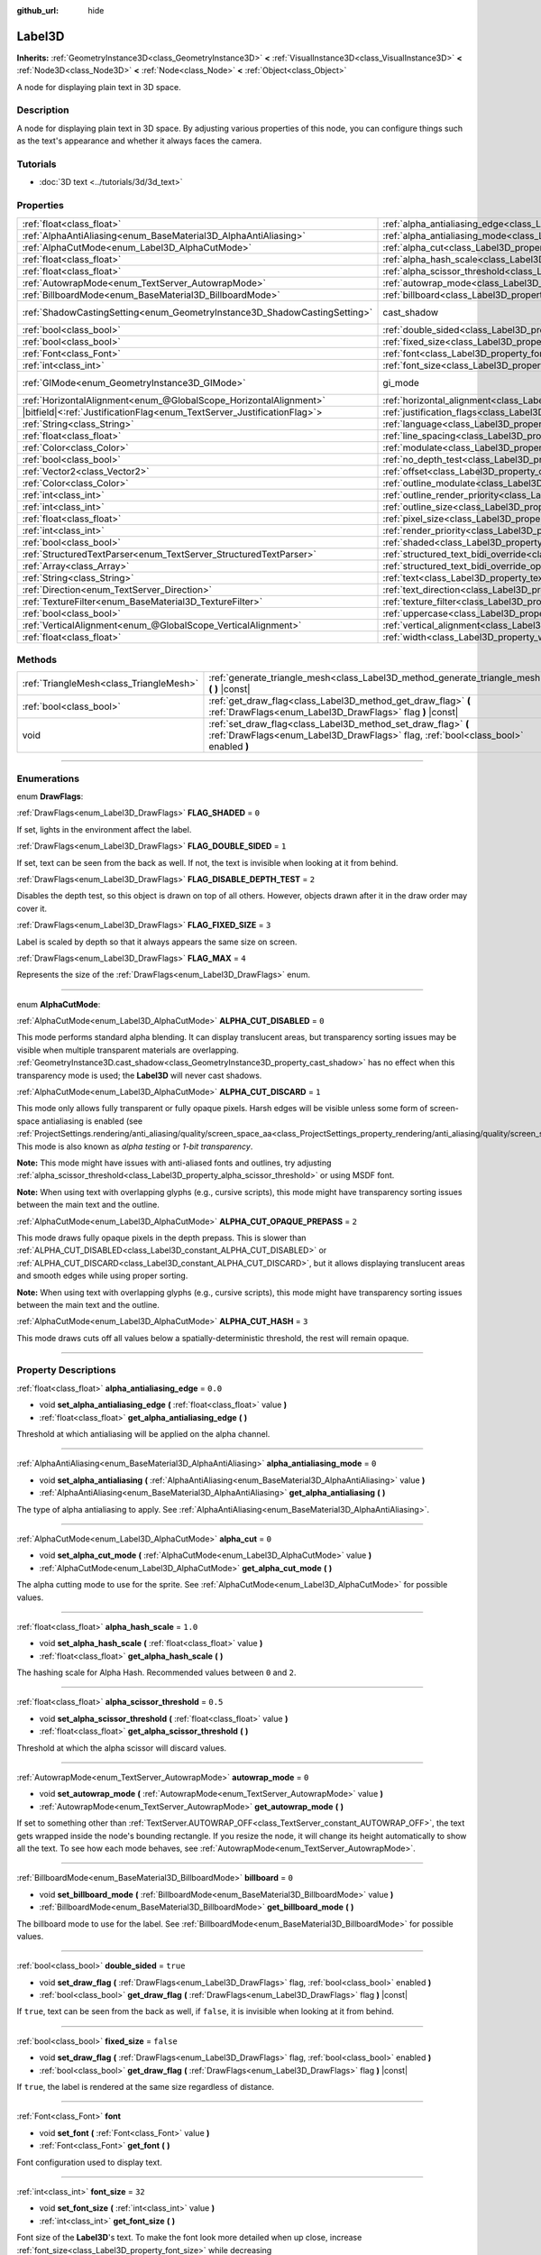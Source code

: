 :github_url: hide

.. DO NOT EDIT THIS FILE!!!
.. Generated automatically from Godot engine sources.
.. Generator: https://github.com/godotengine/godot/tree/master/doc/tools/make_rst.py.
.. XML source: https://github.com/godotengine/godot/tree/master/doc/classes/Label3D.xml.

.. _class_Label3D:

Label3D
=======

**Inherits:** :ref:`GeometryInstance3D<class_GeometryInstance3D>` **<** :ref:`VisualInstance3D<class_VisualInstance3D>` **<** :ref:`Node3D<class_Node3D>` **<** :ref:`Node<class_Node>` **<** :ref:`Object<class_Object>`

A node for displaying plain text in 3D space.

.. rst-class:: classref-introduction-group

Description
-----------

A node for displaying plain text in 3D space. By adjusting various properties of this node, you can configure things such as the text's appearance and whether it always faces the camera.

.. rst-class:: classref-introduction-group

Tutorials
---------

- :doc:`3D text <../tutorials/3d/3d_text>`

.. rst-class:: classref-reftable-group

Properties
----------

.. table::
   :widths: auto

   +---------------------------------------------------------------------------+------------------------------------------------------------------------------------------------------------+--------------------------------------------------------------------------------------------+
   | :ref:`float<class_float>`                                                 | :ref:`alpha_antialiasing_edge<class_Label3D_property_alpha_antialiasing_edge>`                             | ``0.0``                                                                                    |
   +---------------------------------------------------------------------------+------------------------------------------------------------------------------------------------------------+--------------------------------------------------------------------------------------------+
   | :ref:`AlphaAntiAliasing<enum_BaseMaterial3D_AlphaAntiAliasing>`           | :ref:`alpha_antialiasing_mode<class_Label3D_property_alpha_antialiasing_mode>`                             | ``0``                                                                                      |
   +---------------------------------------------------------------------------+------------------------------------------------------------------------------------------------------------+--------------------------------------------------------------------------------------------+
   | :ref:`AlphaCutMode<enum_Label3D_AlphaCutMode>`                            | :ref:`alpha_cut<class_Label3D_property_alpha_cut>`                                                         | ``0``                                                                                      |
   +---------------------------------------------------------------------------+------------------------------------------------------------------------------------------------------------+--------------------------------------------------------------------------------------------+
   | :ref:`float<class_float>`                                                 | :ref:`alpha_hash_scale<class_Label3D_property_alpha_hash_scale>`                                           | ``1.0``                                                                                    |
   +---------------------------------------------------------------------------+------------------------------------------------------------------------------------------------------------+--------------------------------------------------------------------------------------------+
   | :ref:`float<class_float>`                                                 | :ref:`alpha_scissor_threshold<class_Label3D_property_alpha_scissor_threshold>`                             | ``0.5``                                                                                    |
   +---------------------------------------------------------------------------+------------------------------------------------------------------------------------------------------------+--------------------------------------------------------------------------------------------+
   | :ref:`AutowrapMode<enum_TextServer_AutowrapMode>`                         | :ref:`autowrap_mode<class_Label3D_property_autowrap_mode>`                                                 | ``0``                                                                                      |
   +---------------------------------------------------------------------------+------------------------------------------------------------------------------------------------------------+--------------------------------------------------------------------------------------------+
   | :ref:`BillboardMode<enum_BaseMaterial3D_BillboardMode>`                   | :ref:`billboard<class_Label3D_property_billboard>`                                                         | ``0``                                                                                      |
   +---------------------------------------------------------------------------+------------------------------------------------------------------------------------------------------------+--------------------------------------------------------------------------------------------+
   | :ref:`ShadowCastingSetting<enum_GeometryInstance3D_ShadowCastingSetting>` | cast_shadow                                                                                                | ``0`` (overrides :ref:`GeometryInstance3D<class_GeometryInstance3D_property_cast_shadow>`) |
   +---------------------------------------------------------------------------+------------------------------------------------------------------------------------------------------------+--------------------------------------------------------------------------------------------+
   | :ref:`bool<class_bool>`                                                   | :ref:`double_sided<class_Label3D_property_double_sided>`                                                   | ``true``                                                                                   |
   +---------------------------------------------------------------------------+------------------------------------------------------------------------------------------------------------+--------------------------------------------------------------------------------------------+
   | :ref:`bool<class_bool>`                                                   | :ref:`fixed_size<class_Label3D_property_fixed_size>`                                                       | ``false``                                                                                  |
   +---------------------------------------------------------------------------+------------------------------------------------------------------------------------------------------------+--------------------------------------------------------------------------------------------+
   | :ref:`Font<class_Font>`                                                   | :ref:`font<class_Label3D_property_font>`                                                                   |                                                                                            |
   +---------------------------------------------------------------------------+------------------------------------------------------------------------------------------------------------+--------------------------------------------------------------------------------------------+
   | :ref:`int<class_int>`                                                     | :ref:`font_size<class_Label3D_property_font_size>`                                                         | ``32``                                                                                     |
   +---------------------------------------------------------------------------+------------------------------------------------------------------------------------------------------------+--------------------------------------------------------------------------------------------+
   | :ref:`GIMode<enum_GeometryInstance3D_GIMode>`                             | gi_mode                                                                                                    | ``0`` (overrides :ref:`GeometryInstance3D<class_GeometryInstance3D_property_gi_mode>`)     |
   +---------------------------------------------------------------------------+------------------------------------------------------------------------------------------------------------+--------------------------------------------------------------------------------------------+
   | :ref:`HorizontalAlignment<enum_@GlobalScope_HorizontalAlignment>`         | :ref:`horizontal_alignment<class_Label3D_property_horizontal_alignment>`                                   | ``1``                                                                                      |
   +---------------------------------------------------------------------------+------------------------------------------------------------------------------------------------------------+--------------------------------------------------------------------------------------------+
   | |bitfield|\<:ref:`JustificationFlag<enum_TextServer_JustificationFlag>`\> | :ref:`justification_flags<class_Label3D_property_justification_flags>`                                     | ``163``                                                                                    |
   +---------------------------------------------------------------------------+------------------------------------------------------------------------------------------------------------+--------------------------------------------------------------------------------------------+
   | :ref:`String<class_String>`                                               | :ref:`language<class_Label3D_property_language>`                                                           | ``""``                                                                                     |
   +---------------------------------------------------------------------------+------------------------------------------------------------------------------------------------------------+--------------------------------------------------------------------------------------------+
   | :ref:`float<class_float>`                                                 | :ref:`line_spacing<class_Label3D_property_line_spacing>`                                                   | ``0.0``                                                                                    |
   +---------------------------------------------------------------------------+------------------------------------------------------------------------------------------------------------+--------------------------------------------------------------------------------------------+
   | :ref:`Color<class_Color>`                                                 | :ref:`modulate<class_Label3D_property_modulate>`                                                           | ``Color(1, 1, 1, 1)``                                                                      |
   +---------------------------------------------------------------------------+------------------------------------------------------------------------------------------------------------+--------------------------------------------------------------------------------------------+
   | :ref:`bool<class_bool>`                                                   | :ref:`no_depth_test<class_Label3D_property_no_depth_test>`                                                 | ``false``                                                                                  |
   +---------------------------------------------------------------------------+------------------------------------------------------------------------------------------------------------+--------------------------------------------------------------------------------------------+
   | :ref:`Vector2<class_Vector2>`                                             | :ref:`offset<class_Label3D_property_offset>`                                                               | ``Vector2(0, 0)``                                                                          |
   +---------------------------------------------------------------------------+------------------------------------------------------------------------------------------------------------+--------------------------------------------------------------------------------------------+
   | :ref:`Color<class_Color>`                                                 | :ref:`outline_modulate<class_Label3D_property_outline_modulate>`                                           | ``Color(0, 0, 0, 1)``                                                                      |
   +---------------------------------------------------------------------------+------------------------------------------------------------------------------------------------------------+--------------------------------------------------------------------------------------------+
   | :ref:`int<class_int>`                                                     | :ref:`outline_render_priority<class_Label3D_property_outline_render_priority>`                             | ``-1``                                                                                     |
   +---------------------------------------------------------------------------+------------------------------------------------------------------------------------------------------------+--------------------------------------------------------------------------------------------+
   | :ref:`int<class_int>`                                                     | :ref:`outline_size<class_Label3D_property_outline_size>`                                                   | ``12``                                                                                     |
   +---------------------------------------------------------------------------+------------------------------------------------------------------------------------------------------------+--------------------------------------------------------------------------------------------+
   | :ref:`float<class_float>`                                                 | :ref:`pixel_size<class_Label3D_property_pixel_size>`                                                       | ``0.005``                                                                                  |
   +---------------------------------------------------------------------------+------------------------------------------------------------------------------------------------------------+--------------------------------------------------------------------------------------------+
   | :ref:`int<class_int>`                                                     | :ref:`render_priority<class_Label3D_property_render_priority>`                                             | ``0``                                                                                      |
   +---------------------------------------------------------------------------+------------------------------------------------------------------------------------------------------------+--------------------------------------------------------------------------------------------+
   | :ref:`bool<class_bool>`                                                   | :ref:`shaded<class_Label3D_property_shaded>`                                                               | ``false``                                                                                  |
   +---------------------------------------------------------------------------+------------------------------------------------------------------------------------------------------------+--------------------------------------------------------------------------------------------+
   | :ref:`StructuredTextParser<enum_TextServer_StructuredTextParser>`         | :ref:`structured_text_bidi_override<class_Label3D_property_structured_text_bidi_override>`                 | ``0``                                                                                      |
   +---------------------------------------------------------------------------+------------------------------------------------------------------------------------------------------------+--------------------------------------------------------------------------------------------+
   | :ref:`Array<class_Array>`                                                 | :ref:`structured_text_bidi_override_options<class_Label3D_property_structured_text_bidi_override_options>` | ``[]``                                                                                     |
   +---------------------------------------------------------------------------+------------------------------------------------------------------------------------------------------------+--------------------------------------------------------------------------------------------+
   | :ref:`String<class_String>`                                               | :ref:`text<class_Label3D_property_text>`                                                                   | ``""``                                                                                     |
   +---------------------------------------------------------------------------+------------------------------------------------------------------------------------------------------------+--------------------------------------------------------------------------------------------+
   | :ref:`Direction<enum_TextServer_Direction>`                               | :ref:`text_direction<class_Label3D_property_text_direction>`                                               | ``0``                                                                                      |
   +---------------------------------------------------------------------------+------------------------------------------------------------------------------------------------------------+--------------------------------------------------------------------------------------------+
   | :ref:`TextureFilter<enum_BaseMaterial3D_TextureFilter>`                   | :ref:`texture_filter<class_Label3D_property_texture_filter>`                                               | ``3``                                                                                      |
   +---------------------------------------------------------------------------+------------------------------------------------------------------------------------------------------------+--------------------------------------------------------------------------------------------+
   | :ref:`bool<class_bool>`                                                   | :ref:`uppercase<class_Label3D_property_uppercase>`                                                         | ``false``                                                                                  |
   +---------------------------------------------------------------------------+------------------------------------------------------------------------------------------------------------+--------------------------------------------------------------------------------------------+
   | :ref:`VerticalAlignment<enum_@GlobalScope_VerticalAlignment>`             | :ref:`vertical_alignment<class_Label3D_property_vertical_alignment>`                                       | ``1``                                                                                      |
   +---------------------------------------------------------------------------+------------------------------------------------------------------------------------------------------------+--------------------------------------------------------------------------------------------+
   | :ref:`float<class_float>`                                                 | :ref:`width<class_Label3D_property_width>`                                                                 | ``500.0``                                                                                  |
   +---------------------------------------------------------------------------+------------------------------------------------------------------------------------------------------------+--------------------------------------------------------------------------------------------+

.. rst-class:: classref-reftable-group

Methods
-------

.. table::
   :widths: auto

   +-----------------------------------------+-----------------------------------------------------------------------------------------------------------------------------------------------------+
   | :ref:`TriangleMesh<class_TriangleMesh>` | :ref:`generate_triangle_mesh<class_Label3D_method_generate_triangle_mesh>` **(** **)** |const|                                                      |
   +-----------------------------------------+-----------------------------------------------------------------------------------------------------------------------------------------------------+
   | :ref:`bool<class_bool>`                 | :ref:`get_draw_flag<class_Label3D_method_get_draw_flag>` **(** :ref:`DrawFlags<enum_Label3D_DrawFlags>` flag **)** |const|                          |
   +-----------------------------------------+-----------------------------------------------------------------------------------------------------------------------------------------------------+
   | void                                    | :ref:`set_draw_flag<class_Label3D_method_set_draw_flag>` **(** :ref:`DrawFlags<enum_Label3D_DrawFlags>` flag, :ref:`bool<class_bool>` enabled **)** |
   +-----------------------------------------+-----------------------------------------------------------------------------------------------------------------------------------------------------+

.. rst-class:: classref-section-separator

----

.. rst-class:: classref-descriptions-group

Enumerations
------------

.. _enum_Label3D_DrawFlags:

.. rst-class:: classref-enumeration

enum **DrawFlags**:

.. _class_Label3D_constant_FLAG_SHADED:

.. rst-class:: classref-enumeration-constant

:ref:`DrawFlags<enum_Label3D_DrawFlags>` **FLAG_SHADED** = ``0``

If set, lights in the environment affect the label.

.. _class_Label3D_constant_FLAG_DOUBLE_SIDED:

.. rst-class:: classref-enumeration-constant

:ref:`DrawFlags<enum_Label3D_DrawFlags>` **FLAG_DOUBLE_SIDED** = ``1``

If set, text can be seen from the back as well. If not, the text is invisible when looking at it from behind.

.. _class_Label3D_constant_FLAG_DISABLE_DEPTH_TEST:

.. rst-class:: classref-enumeration-constant

:ref:`DrawFlags<enum_Label3D_DrawFlags>` **FLAG_DISABLE_DEPTH_TEST** = ``2``

Disables the depth test, so this object is drawn on top of all others. However, objects drawn after it in the draw order may cover it.

.. _class_Label3D_constant_FLAG_FIXED_SIZE:

.. rst-class:: classref-enumeration-constant

:ref:`DrawFlags<enum_Label3D_DrawFlags>` **FLAG_FIXED_SIZE** = ``3``

Label is scaled by depth so that it always appears the same size on screen.

.. _class_Label3D_constant_FLAG_MAX:

.. rst-class:: classref-enumeration-constant

:ref:`DrawFlags<enum_Label3D_DrawFlags>` **FLAG_MAX** = ``4``

Represents the size of the :ref:`DrawFlags<enum_Label3D_DrawFlags>` enum.

.. rst-class:: classref-item-separator

----

.. _enum_Label3D_AlphaCutMode:

.. rst-class:: classref-enumeration

enum **AlphaCutMode**:

.. _class_Label3D_constant_ALPHA_CUT_DISABLED:

.. rst-class:: classref-enumeration-constant

:ref:`AlphaCutMode<enum_Label3D_AlphaCutMode>` **ALPHA_CUT_DISABLED** = ``0``

This mode performs standard alpha blending. It can display translucent areas, but transparency sorting issues may be visible when multiple transparent materials are overlapping. :ref:`GeometryInstance3D.cast_shadow<class_GeometryInstance3D_property_cast_shadow>` has no effect when this transparency mode is used; the **Label3D** will never cast shadows.

.. _class_Label3D_constant_ALPHA_CUT_DISCARD:

.. rst-class:: classref-enumeration-constant

:ref:`AlphaCutMode<enum_Label3D_AlphaCutMode>` **ALPHA_CUT_DISCARD** = ``1``

This mode only allows fully transparent or fully opaque pixels. Harsh edges will be visible unless some form of screen-space antialiasing is enabled (see :ref:`ProjectSettings.rendering/anti_aliasing/quality/screen_space_aa<class_ProjectSettings_property_rendering/anti_aliasing/quality/screen_space_aa>`). This mode is also known as *alpha testing* or *1-bit transparency*.

\ **Note:** This mode might have issues with anti-aliased fonts and outlines, try adjusting :ref:`alpha_scissor_threshold<class_Label3D_property_alpha_scissor_threshold>` or using MSDF font.

\ **Note:** When using text with overlapping glyphs (e.g., cursive scripts), this mode might have transparency sorting issues between the main text and the outline.

.. _class_Label3D_constant_ALPHA_CUT_OPAQUE_PREPASS:

.. rst-class:: classref-enumeration-constant

:ref:`AlphaCutMode<enum_Label3D_AlphaCutMode>` **ALPHA_CUT_OPAQUE_PREPASS** = ``2``

This mode draws fully opaque pixels in the depth prepass. This is slower than :ref:`ALPHA_CUT_DISABLED<class_Label3D_constant_ALPHA_CUT_DISABLED>` or :ref:`ALPHA_CUT_DISCARD<class_Label3D_constant_ALPHA_CUT_DISCARD>`, but it allows displaying translucent areas and smooth edges while using proper sorting.

\ **Note:** When using text with overlapping glyphs (e.g., cursive scripts), this mode might have transparency sorting issues between the main text and the outline.

.. _class_Label3D_constant_ALPHA_CUT_HASH:

.. rst-class:: classref-enumeration-constant

:ref:`AlphaCutMode<enum_Label3D_AlphaCutMode>` **ALPHA_CUT_HASH** = ``3``

This mode draws cuts off all values below a spatially-deterministic threshold, the rest will remain opaque.

.. rst-class:: classref-section-separator

----

.. rst-class:: classref-descriptions-group

Property Descriptions
---------------------

.. _class_Label3D_property_alpha_antialiasing_edge:

.. rst-class:: classref-property

:ref:`float<class_float>` **alpha_antialiasing_edge** = ``0.0``

.. rst-class:: classref-property-setget

- void **set_alpha_antialiasing_edge** **(** :ref:`float<class_float>` value **)**
- :ref:`float<class_float>` **get_alpha_antialiasing_edge** **(** **)**

Threshold at which antialiasing will be applied on the alpha channel.

.. rst-class:: classref-item-separator

----

.. _class_Label3D_property_alpha_antialiasing_mode:

.. rst-class:: classref-property

:ref:`AlphaAntiAliasing<enum_BaseMaterial3D_AlphaAntiAliasing>` **alpha_antialiasing_mode** = ``0``

.. rst-class:: classref-property-setget

- void **set_alpha_antialiasing** **(** :ref:`AlphaAntiAliasing<enum_BaseMaterial3D_AlphaAntiAliasing>` value **)**
- :ref:`AlphaAntiAliasing<enum_BaseMaterial3D_AlphaAntiAliasing>` **get_alpha_antialiasing** **(** **)**

The type of alpha antialiasing to apply. See :ref:`AlphaAntiAliasing<enum_BaseMaterial3D_AlphaAntiAliasing>`.

.. rst-class:: classref-item-separator

----

.. _class_Label3D_property_alpha_cut:

.. rst-class:: classref-property

:ref:`AlphaCutMode<enum_Label3D_AlphaCutMode>` **alpha_cut** = ``0``

.. rst-class:: classref-property-setget

- void **set_alpha_cut_mode** **(** :ref:`AlphaCutMode<enum_Label3D_AlphaCutMode>` value **)**
- :ref:`AlphaCutMode<enum_Label3D_AlphaCutMode>` **get_alpha_cut_mode** **(** **)**

The alpha cutting mode to use for the sprite. See :ref:`AlphaCutMode<enum_Label3D_AlphaCutMode>` for possible values.

.. rst-class:: classref-item-separator

----

.. _class_Label3D_property_alpha_hash_scale:

.. rst-class:: classref-property

:ref:`float<class_float>` **alpha_hash_scale** = ``1.0``

.. rst-class:: classref-property-setget

- void **set_alpha_hash_scale** **(** :ref:`float<class_float>` value **)**
- :ref:`float<class_float>` **get_alpha_hash_scale** **(** **)**

The hashing scale for Alpha Hash. Recommended values between ``0`` and ``2``.

.. rst-class:: classref-item-separator

----

.. _class_Label3D_property_alpha_scissor_threshold:

.. rst-class:: classref-property

:ref:`float<class_float>` **alpha_scissor_threshold** = ``0.5``

.. rst-class:: classref-property-setget

- void **set_alpha_scissor_threshold** **(** :ref:`float<class_float>` value **)**
- :ref:`float<class_float>` **get_alpha_scissor_threshold** **(** **)**

Threshold at which the alpha scissor will discard values.

.. rst-class:: classref-item-separator

----

.. _class_Label3D_property_autowrap_mode:

.. rst-class:: classref-property

:ref:`AutowrapMode<enum_TextServer_AutowrapMode>` **autowrap_mode** = ``0``

.. rst-class:: classref-property-setget

- void **set_autowrap_mode** **(** :ref:`AutowrapMode<enum_TextServer_AutowrapMode>` value **)**
- :ref:`AutowrapMode<enum_TextServer_AutowrapMode>` **get_autowrap_mode** **(** **)**

If set to something other than :ref:`TextServer.AUTOWRAP_OFF<class_TextServer_constant_AUTOWRAP_OFF>`, the text gets wrapped inside the node's bounding rectangle. If you resize the node, it will change its height automatically to show all the text. To see how each mode behaves, see :ref:`AutowrapMode<enum_TextServer_AutowrapMode>`.

.. rst-class:: classref-item-separator

----

.. _class_Label3D_property_billboard:

.. rst-class:: classref-property

:ref:`BillboardMode<enum_BaseMaterial3D_BillboardMode>` **billboard** = ``0``

.. rst-class:: classref-property-setget

- void **set_billboard_mode** **(** :ref:`BillboardMode<enum_BaseMaterial3D_BillboardMode>` value **)**
- :ref:`BillboardMode<enum_BaseMaterial3D_BillboardMode>` **get_billboard_mode** **(** **)**

The billboard mode to use for the label. See :ref:`BillboardMode<enum_BaseMaterial3D_BillboardMode>` for possible values.

.. rst-class:: classref-item-separator

----

.. _class_Label3D_property_double_sided:

.. rst-class:: classref-property

:ref:`bool<class_bool>` **double_sided** = ``true``

.. rst-class:: classref-property-setget

- void **set_draw_flag** **(** :ref:`DrawFlags<enum_Label3D_DrawFlags>` flag, :ref:`bool<class_bool>` enabled **)**
- :ref:`bool<class_bool>` **get_draw_flag** **(** :ref:`DrawFlags<enum_Label3D_DrawFlags>` flag **)** |const|

If ``true``, text can be seen from the back as well, if ``false``, it is invisible when looking at it from behind.

.. rst-class:: classref-item-separator

----

.. _class_Label3D_property_fixed_size:

.. rst-class:: classref-property

:ref:`bool<class_bool>` **fixed_size** = ``false``

.. rst-class:: classref-property-setget

- void **set_draw_flag** **(** :ref:`DrawFlags<enum_Label3D_DrawFlags>` flag, :ref:`bool<class_bool>` enabled **)**
- :ref:`bool<class_bool>` **get_draw_flag** **(** :ref:`DrawFlags<enum_Label3D_DrawFlags>` flag **)** |const|

If ``true``, the label is rendered at the same size regardless of distance.

.. rst-class:: classref-item-separator

----

.. _class_Label3D_property_font:

.. rst-class:: classref-property

:ref:`Font<class_Font>` **font**

.. rst-class:: classref-property-setget

- void **set_font** **(** :ref:`Font<class_Font>` value **)**
- :ref:`Font<class_Font>` **get_font** **(** **)**

Font configuration used to display text.

.. rst-class:: classref-item-separator

----

.. _class_Label3D_property_font_size:

.. rst-class:: classref-property

:ref:`int<class_int>` **font_size** = ``32``

.. rst-class:: classref-property-setget

- void **set_font_size** **(** :ref:`int<class_int>` value **)**
- :ref:`int<class_int>` **get_font_size** **(** **)**

Font size of the **Label3D**'s text. To make the font look more detailed when up close, increase :ref:`font_size<class_Label3D_property_font_size>` while decreasing :ref:`pixel_size<class_Label3D_property_pixel_size>` at the same time.

Higher font sizes require more time to render new characters, which can cause stuttering during gameplay.

.. rst-class:: classref-item-separator

----

.. _class_Label3D_property_horizontal_alignment:

.. rst-class:: classref-property

:ref:`HorizontalAlignment<enum_@GlobalScope_HorizontalAlignment>` **horizontal_alignment** = ``1``

.. rst-class:: classref-property-setget

- void **set_horizontal_alignment** **(** :ref:`HorizontalAlignment<enum_@GlobalScope_HorizontalAlignment>` value **)**
- :ref:`HorizontalAlignment<enum_@GlobalScope_HorizontalAlignment>` **get_horizontal_alignment** **(** **)**

Controls the text's horizontal alignment. Supports left, center, right, and fill, or justify. Set it to one of the :ref:`HorizontalAlignment<enum_@GlobalScope_HorizontalAlignment>` constants.

.. rst-class:: classref-item-separator

----

.. _class_Label3D_property_justification_flags:

.. rst-class:: classref-property

|bitfield|\<:ref:`JustificationFlag<enum_TextServer_JustificationFlag>`\> **justification_flags** = ``163``

.. rst-class:: classref-property-setget

- void **set_justification_flags** **(** |bitfield|\<:ref:`JustificationFlag<enum_TextServer_JustificationFlag>`\> value **)**
- |bitfield|\<:ref:`JustificationFlag<enum_TextServer_JustificationFlag>`\> **get_justification_flags** **(** **)**

Line fill alignment rules. For more info see :ref:`JustificationFlag<enum_TextServer_JustificationFlag>`.

.. rst-class:: classref-item-separator

----

.. _class_Label3D_property_language:

.. rst-class:: classref-property

:ref:`String<class_String>` **language** = ``""``

.. rst-class:: classref-property-setget

- void **set_language** **(** :ref:`String<class_String>` value **)**
- :ref:`String<class_String>` **get_language** **(** **)**

Language code used for line-breaking and text shaping algorithms, if left empty current locale is used instead.

.. rst-class:: classref-item-separator

----

.. _class_Label3D_property_line_spacing:

.. rst-class:: classref-property

:ref:`float<class_float>` **line_spacing** = ``0.0``

.. rst-class:: classref-property-setget

- void **set_line_spacing** **(** :ref:`float<class_float>` value **)**
- :ref:`float<class_float>` **get_line_spacing** **(** **)**

Vertical space between lines in multiline **Label3D**.

.. rst-class:: classref-item-separator

----

.. _class_Label3D_property_modulate:

.. rst-class:: classref-property

:ref:`Color<class_Color>` **modulate** = ``Color(1, 1, 1, 1)``

.. rst-class:: classref-property-setget

- void **set_modulate** **(** :ref:`Color<class_Color>` value **)**
- :ref:`Color<class_Color>` **get_modulate** **(** **)**

Text :ref:`Color<class_Color>` of the **Label3D**.

.. rst-class:: classref-item-separator

----

.. _class_Label3D_property_no_depth_test:

.. rst-class:: classref-property

:ref:`bool<class_bool>` **no_depth_test** = ``false``

.. rst-class:: classref-property-setget

- void **set_draw_flag** **(** :ref:`DrawFlags<enum_Label3D_DrawFlags>` flag, :ref:`bool<class_bool>` enabled **)**
- :ref:`bool<class_bool>` **get_draw_flag** **(** :ref:`DrawFlags<enum_Label3D_DrawFlags>` flag **)** |const|

If ``true``, depth testing is disabled and the object will be drawn in render order.

.. rst-class:: classref-item-separator

----

.. _class_Label3D_property_offset:

.. rst-class:: classref-property

:ref:`Vector2<class_Vector2>` **offset** = ``Vector2(0, 0)``

.. rst-class:: classref-property-setget

- void **set_offset** **(** :ref:`Vector2<class_Vector2>` value **)**
- :ref:`Vector2<class_Vector2>` **get_offset** **(** **)**

The text drawing offset (in pixels).

.. rst-class:: classref-item-separator

----

.. _class_Label3D_property_outline_modulate:

.. rst-class:: classref-property

:ref:`Color<class_Color>` **outline_modulate** = ``Color(0, 0, 0, 1)``

.. rst-class:: classref-property-setget

- void **set_outline_modulate** **(** :ref:`Color<class_Color>` value **)**
- :ref:`Color<class_Color>` **get_outline_modulate** **(** **)**

The tint of text outline.

.. rst-class:: classref-item-separator

----

.. _class_Label3D_property_outline_render_priority:

.. rst-class:: classref-property

:ref:`int<class_int>` **outline_render_priority** = ``-1``

.. rst-class:: classref-property-setget

- void **set_outline_render_priority** **(** :ref:`int<class_int>` value **)**
- :ref:`int<class_int>` **get_outline_render_priority** **(** **)**

Sets the render priority for the text outline. Higher priority objects will be sorted in front of lower priority objects.

\ **Note:** This only applies if :ref:`alpha_cut<class_Label3D_property_alpha_cut>` is set to :ref:`ALPHA_CUT_DISABLED<class_Label3D_constant_ALPHA_CUT_DISABLED>` (default value).

\ **Note:** This only applies to sorting of transparent objects. This will not impact how transparent objects are sorted relative to opaque objects. This is because opaque objects are not sorted, while transparent objects are sorted from back to front (subject to priority).

.. rst-class:: classref-item-separator

----

.. _class_Label3D_property_outline_size:

.. rst-class:: classref-property

:ref:`int<class_int>` **outline_size** = ``12``

.. rst-class:: classref-property-setget

- void **set_outline_size** **(** :ref:`int<class_int>` value **)**
- :ref:`int<class_int>` **get_outline_size** **(** **)**

Text outline size.

.. rst-class:: classref-item-separator

----

.. _class_Label3D_property_pixel_size:

.. rst-class:: classref-property

:ref:`float<class_float>` **pixel_size** = ``0.005``

.. rst-class:: classref-property-setget

- void **set_pixel_size** **(** :ref:`float<class_float>` value **)**
- :ref:`float<class_float>` **get_pixel_size** **(** **)**

The size of one pixel's width on the label to scale it in 3D. To make the font look more detailed when up close, increase :ref:`font_size<class_Label3D_property_font_size>` while decreasing :ref:`pixel_size<class_Label3D_property_pixel_size>` at the same time.

.. rst-class:: classref-item-separator

----

.. _class_Label3D_property_render_priority:

.. rst-class:: classref-property

:ref:`int<class_int>` **render_priority** = ``0``

.. rst-class:: classref-property-setget

- void **set_render_priority** **(** :ref:`int<class_int>` value **)**
- :ref:`int<class_int>` **get_render_priority** **(** **)**

Sets the render priority for the text. Higher priority objects will be sorted in front of lower priority objects.

\ **Note:** This only applies if :ref:`alpha_cut<class_Label3D_property_alpha_cut>` is set to :ref:`ALPHA_CUT_DISABLED<class_Label3D_constant_ALPHA_CUT_DISABLED>` (default value).

\ **Note:** This only applies to sorting of transparent objects. This will not impact how transparent objects are sorted relative to opaque objects. This is because opaque objects are not sorted, while transparent objects are sorted from back to front (subject to priority).

.. rst-class:: classref-item-separator

----

.. _class_Label3D_property_shaded:

.. rst-class:: classref-property

:ref:`bool<class_bool>` **shaded** = ``false``

.. rst-class:: classref-property-setget

- void **set_draw_flag** **(** :ref:`DrawFlags<enum_Label3D_DrawFlags>` flag, :ref:`bool<class_bool>` enabled **)**
- :ref:`bool<class_bool>` **get_draw_flag** **(** :ref:`DrawFlags<enum_Label3D_DrawFlags>` flag **)** |const|

If ``true``, the :ref:`Light3D<class_Light3D>` in the :ref:`Environment<class_Environment>` has effects on the label.

.. rst-class:: classref-item-separator

----

.. _class_Label3D_property_structured_text_bidi_override:

.. rst-class:: classref-property

:ref:`StructuredTextParser<enum_TextServer_StructuredTextParser>` **structured_text_bidi_override** = ``0``

.. rst-class:: classref-property-setget

- void **set_structured_text_bidi_override** **(** :ref:`StructuredTextParser<enum_TextServer_StructuredTextParser>` value **)**
- :ref:`StructuredTextParser<enum_TextServer_StructuredTextParser>` **get_structured_text_bidi_override** **(** **)**

Set BiDi algorithm override for the structured text.

.. rst-class:: classref-item-separator

----

.. _class_Label3D_property_structured_text_bidi_override_options:

.. rst-class:: classref-property

:ref:`Array<class_Array>` **structured_text_bidi_override_options** = ``[]``

.. rst-class:: classref-property-setget

- void **set_structured_text_bidi_override_options** **(** :ref:`Array<class_Array>` value **)**
- :ref:`Array<class_Array>` **get_structured_text_bidi_override_options** **(** **)**

Set additional options for BiDi override.

.. rst-class:: classref-item-separator

----

.. _class_Label3D_property_text:

.. rst-class:: classref-property

:ref:`String<class_String>` **text** = ``""``

.. rst-class:: classref-property-setget

- void **set_text** **(** :ref:`String<class_String>` value **)**
- :ref:`String<class_String>` **get_text** **(** **)**

The text to display on screen.

.. rst-class:: classref-item-separator

----

.. _class_Label3D_property_text_direction:

.. rst-class:: classref-property

:ref:`Direction<enum_TextServer_Direction>` **text_direction** = ``0``

.. rst-class:: classref-property-setget

- void **set_text_direction** **(** :ref:`Direction<enum_TextServer_Direction>` value **)**
- :ref:`Direction<enum_TextServer_Direction>` **get_text_direction** **(** **)**

Base text writing direction.

.. rst-class:: classref-item-separator

----

.. _class_Label3D_property_texture_filter:

.. rst-class:: classref-property

:ref:`TextureFilter<enum_BaseMaterial3D_TextureFilter>` **texture_filter** = ``3``

.. rst-class:: classref-property-setget

- void **set_texture_filter** **(** :ref:`TextureFilter<enum_BaseMaterial3D_TextureFilter>` value **)**
- :ref:`TextureFilter<enum_BaseMaterial3D_TextureFilter>` **get_texture_filter** **(** **)**

Filter flags for the texture. See :ref:`TextureFilter<enum_BaseMaterial3D_TextureFilter>` for options.

.. rst-class:: classref-item-separator

----

.. _class_Label3D_property_uppercase:

.. rst-class:: classref-property

:ref:`bool<class_bool>` **uppercase** = ``false``

.. rst-class:: classref-property-setget

- void **set_uppercase** **(** :ref:`bool<class_bool>` value **)**
- :ref:`bool<class_bool>` **is_uppercase** **(** **)**

If ``true``, all the text displays as UPPERCASE.

.. rst-class:: classref-item-separator

----

.. _class_Label3D_property_vertical_alignment:

.. rst-class:: classref-property

:ref:`VerticalAlignment<enum_@GlobalScope_VerticalAlignment>` **vertical_alignment** = ``1``

.. rst-class:: classref-property-setget

- void **set_vertical_alignment** **(** :ref:`VerticalAlignment<enum_@GlobalScope_VerticalAlignment>` value **)**
- :ref:`VerticalAlignment<enum_@GlobalScope_VerticalAlignment>` **get_vertical_alignment** **(** **)**

Controls the text's vertical alignment. Supports top, center, bottom. Set it to one of the :ref:`VerticalAlignment<enum_@GlobalScope_VerticalAlignment>` constants.

.. rst-class:: classref-item-separator

----

.. _class_Label3D_property_width:

.. rst-class:: classref-property

:ref:`float<class_float>` **width** = ``500.0``

.. rst-class:: classref-property-setget

- void **set_width** **(** :ref:`float<class_float>` value **)**
- :ref:`float<class_float>` **get_width** **(** **)**

Text width (in pixels), used for autowrap and fill alignment.

.. rst-class:: classref-section-separator

----

.. rst-class:: classref-descriptions-group

Method Descriptions
-------------------

.. _class_Label3D_method_generate_triangle_mesh:

.. rst-class:: classref-method

:ref:`TriangleMesh<class_TriangleMesh>` **generate_triangle_mesh** **(** **)** |const|

Returns a :ref:`TriangleMesh<class_TriangleMesh>` with the label's vertices following its current configuration (such as its :ref:`pixel_size<class_Label3D_property_pixel_size>`).

.. rst-class:: classref-item-separator

----

.. _class_Label3D_method_get_draw_flag:

.. rst-class:: classref-method

:ref:`bool<class_bool>` **get_draw_flag** **(** :ref:`DrawFlags<enum_Label3D_DrawFlags>` flag **)** |const|

Returns the value of the specified flag.

.. rst-class:: classref-item-separator

----

.. _class_Label3D_method_set_draw_flag:

.. rst-class:: classref-method

void **set_draw_flag** **(** :ref:`DrawFlags<enum_Label3D_DrawFlags>` flag, :ref:`bool<class_bool>` enabled **)**

If ``true``, the specified flag will be enabled. See :ref:`DrawFlags<enum_Label3D_DrawFlags>` for a list of flags.

.. |virtual| replace:: :abbr:`virtual (This method should typically be overridden by the user to have any effect.)`
.. |const| replace:: :abbr:`const (This method has no side effects. It doesn't modify any of the instance's member variables.)`
.. |vararg| replace:: :abbr:`vararg (This method accepts any number of arguments after the ones described here.)`
.. |constructor| replace:: :abbr:`constructor (This method is used to construct a type.)`
.. |static| replace:: :abbr:`static (This method doesn't need an instance to be called, so it can be called directly using the class name.)`
.. |operator| replace:: :abbr:`operator (This method describes a valid operator to use with this type as left-hand operand.)`
.. |bitfield| replace:: :abbr:`BitField (This value is an integer composed as a bitmask of the following flags.)`
